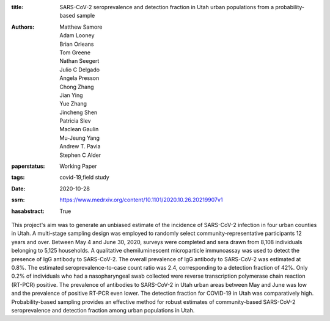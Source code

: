 :title: SARS-CoV-2 seroprevalence and detection fraction in Utah urban populations from a probability-based sample
:authors: Matthew Samore, Adam Looney, Brian Orleans, Tom Greene, Nathan Seegert, Julio C Delgado, Angela Presson, Chong Zhang, Jian Ying, Yue Zhang, Jincheng Shen, Patricia Slev, Maclean Gaulin, Mu-Jeung Yang, Andrew T. Pavia, Stephen C Alder
:paperstatus: Working Paper
:tags: covid-19,field study
:date: 2020-10-28
:ssrn: https://www.medrxiv.org/content/10.1101/2020.10.26.20219907v1
:hasabstract: True

This project's aim was to generate an unbiased estimate of the incidence of SARS-CoV-2 infection in four urban counties in Utah.
A multi-stage sampling design was employed to randomly select community-representative participants 12 years and over.
Between May 4 and June 30, 2020, surveys were completed and sera drawn from 8,108 individuals belonging to 5,125 households.
A qualitative chemiluminescent microparticle immunoassay was used to detect the presence of IgG antibody to SARS-CoV-2.
The overall prevalence of IgG antibody to SARS-CoV-2 was estimated at 0.8%.
The estimated seroprevalence-to-case count ratio was 2.4, corresponding to a detection fraction of 42%.
Only 0.2% of individuals who had a nasopharyngeal swab collected were reverse transcription polymerase chain reaction (RT-PCR) positive.
The prevalence of antibodies to SARS-CoV-2 in Utah urban areas between May and June was low and the prevalence of positive RT-PCR even lower.
The detection fraction for COVID-19 in Utah was comparatively high.
Probability-based sampling provides an effective method for robust estimates of community-based SARS-CoV-2 seroprevalence and detection fraction among urban populations in Utah.
